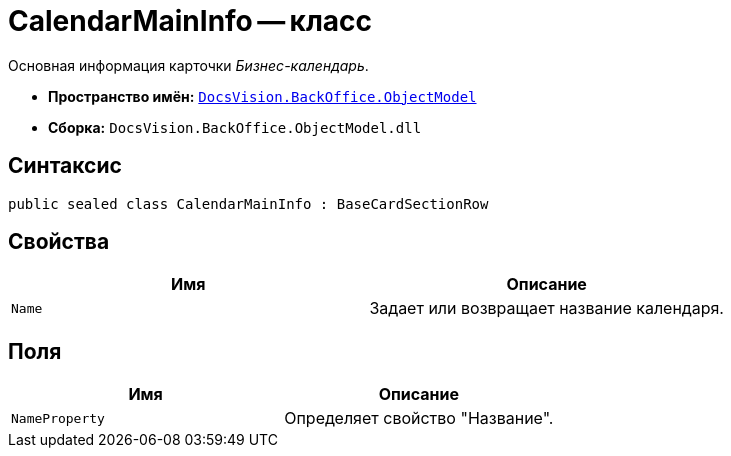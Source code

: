 = CalendarMainInfo -- класс

Основная информация карточки _Бизнес-календарь_.

* *Пространство имён:* `xref:api/DocsVision/Platform/ObjectModel/ObjectModel_NS.adoc[DocsVision.BackOffice.ObjectModel]`
* *Сборка:* `DocsVision.BackOffice.ObjectModel.dll`

== Синтаксис

[source,csharp]
----
public sealed class CalendarMainInfo : BaseCardSectionRow
----

== Свойства

[cols=",",options="header"]
|===
|Имя |Описание
|`Name` |Задает или возвращает название календаря.
|===

== Поля

[cols=",",options="header"]
|===
|Имя |Описание
|`NameProperty` |Определяет свойство "Название".
|===
